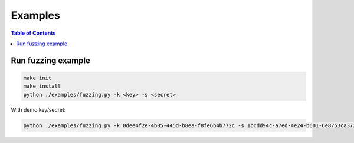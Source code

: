 ========
Examples
========

.. contents:: Table of Contents

Run fuzzing example
-------------------

.. code:: bash

    make init
    make install
    python ./examples/fuzzing.py -k <key> -s <secret>

With demo key/secret:

.. code:: bash

    python ./examples/fuzzing.py -k 0dee4f2e-4b05-445d-b8ea-f8fe6b4b772c -s 1bcdd94c-a7ed-4e24-b601-6e8753ca3721
